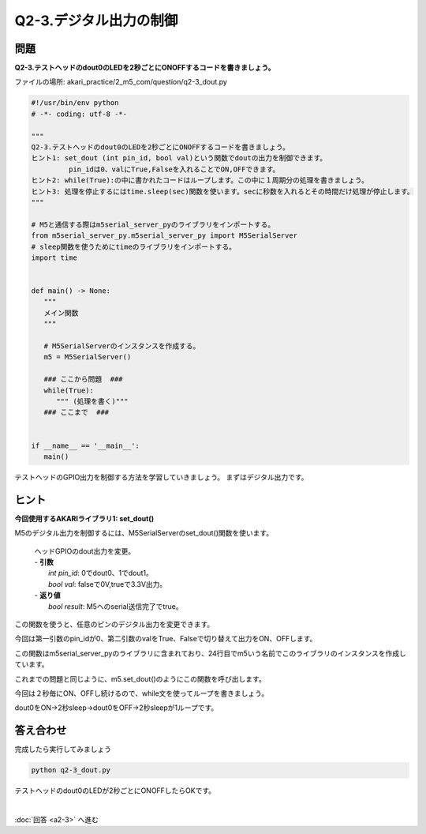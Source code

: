 .. highlight:: python
   :linenothreshold: 10

******************************
Q2-3.デジタル出力の制御
******************************


問題
========

**Q2-3.テストヘッドのdout0のLEDを2秒ごとにONOFFするコードを書きましょう。**

ファイルの場所: akari_practice/2_m5_com/question/q2-3_dout.py

.. code-block:: python

   #!/usr/bin/env python
   # -*- coding: utf-8 -*-

   """
   Q2-3.テストヘッドのdout0のLEDを2秒ごとにONOFFするコードを書きましょう。
   ヒント1: set_dout (int pin_id, bool val)という関数でdoutの出力を制御できます。
            pin_idは0、valにTrue,Falseを入れることでON,OFFできます。
   ヒント2: while(True):の中に書かれたコードはループします。この中に１周期分の処理を書きましょう。
   ヒント3: 処理を停止するにはtime.sleep(sec)関数を使います。secに秒数を入れるとその時間だけ処理が停止します。
   """

   # M5と通信する際はm5serial_server_pyのライブラリをインポートする。
   from m5serial_server_py.m5serial_server_py import M5SerialServer
   # sleep関数を使うためにtimeのライブラリをインポートする。
   import time


   def main() -> None:
      """
      メイン関数
      """

      # M5SerialServerのインスタンスを作成する。
      m5 = M5SerialServer()

      ### ここから問題  ###
      while(True):
         """ (処理を書く)"""
      ### ここまで  ###


   if __name__ == '__main__':
      main()



テストヘッドのGPIO出力を制御する方法を学習していきましょう。
まずはデジタル出力です。

ヒント
========

**今回使用するAKARIライブラリ1: set_dout()**

M5のデジタル出力を制御するには、M5SerialServerのset_dout()関数を使います。

   .. function:: bool **set_dout** (int pin_id, bool val)
   | ヘッドGPIOのdout出力を変更。
   | - **引数**
   |  `int pin_id`: 0でdout0、1でdout1。
   |  `bool val`: falseで0V,trueで3.3V出力。
   | - **返り値**
   |  `bool result`: M5へのserial送信完了でtrue。

この関数を使うと、任意のピンのデジタル出力を変更できます。

今回は第一引数のpin_idが0、第二引数のvalをTrue、Falseで切り替えて出力をON、OFFします。

この関数はm5serial_server_pyのライブラリに含まれており、24行目でm5いう名前でこのライブラリのインスタンスを作成しています。

これまでの問題と同じように、m5.set_dout()のようにこの関数を呼び出します。

今回は２秒毎にON、OFFし続けるので、while文を使ってループを書きましょう。

dout0をON→2秒sleep→dout0をOFF→2秒sleepが1ループです。


答え合わせ
================
完成したら実行してみましょう

.. code-block:: bash

   python q2-3_dout.py

テストヘッドのdout0のLEDが2秒ごとにONOFFしたらOKです。

|
:doc:`回答 <a2-3>` へ進む
